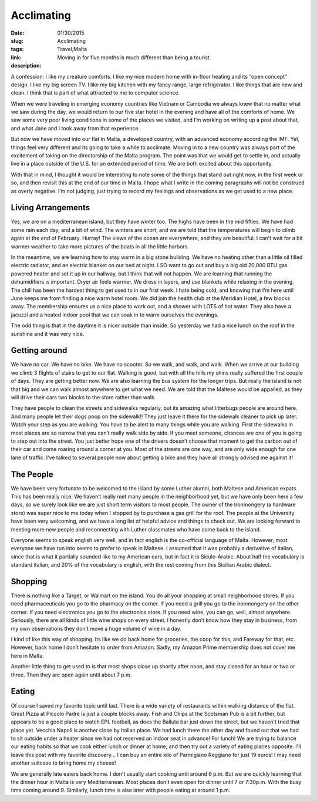 Acclimating
###########

:date: 01/30/2015
:slug: Acclimating
:tags: Travel,Malta
:link: 
:description: Moving in for five months is much different than being a tourist.


A confession:  I like my creature comforts.  I like my nice modern home with in-floor heating and its “open concept” design.  I like my big screen TV.  I like my big kitchen with my fancy range, large refrigerator.  I like things that are new and clean.  I think that is part of what attracted to me to computer science.

When we were traveling in emerging economy countries like Vietnam or Cambodia we always knew that no matter what we saw during the day,  we would return to our five star hotel in the evening and have all of the comforts of home.   We saw some very poor living conditions in some of the places we visited, and I’m working on writing up a post about that, and what Jane and I took away from that experience.

But now we have moved into our flat in Malta, a developed country, with an advanced economy according the IMF. Yet, things feel very different and its going to take a while to acclimate.  Moving in to a new country was always part of the excitement of taking on the directorship of the Malta program. The point was that we would get to settle in, and actually live in a place outside of the U.S. for an extended period of time.  We are both excited about this opportunity.

With that in mind, I thought it would be interesting to note some of the things that stand out right now, in the first week or so, and then revisit this at the end of our time in Malta.  I hope what I write in the coming paragraphs will not be construed as overly negative.  I’m not judging, just trying to record my feelings and observations as we get used to a new place.

Living Arrangements
-------------------

Yes, we are on a mediterranean island, but they have winter too.  The highs have been in the mid fifties. We have had some rain each day, and a bit of wind.  The winters are short, and we are told that the temperatures will begin to climb again at the end of February.  Hurray!  The views of the ocean are everywhere, and they are beautiful.  I can’t wait for a bit warmer weather to take more pictures of the boats in all the little harbors.

.. image:: /images/Malta/first_impressions_1.jpg

In the meantime, we are learning how to stay warm in a big stone building. We have no heating other than a little oil filled electric radiator, and an electric blanket on our bed at night.  I SO want to go out and buy a big old 20,000 BTU gas powered heater and set it up in our hallway, but I think that will not happen.  We are learning that running the dehumidifiers is important.  Dryer air feels warmer.  We dress in layers, and use blankets while relaxing in the evening.  The chill has been the hardest thing to get used to in our first week.  I hate being cold, and knowing that I’m here until June keeps me from finding a nice warm hotel room.  We did join the health club at the Meridian Hotel, a few blocks away. The membership ensures us a nice place to work out, and a shower with LOTS of hot water.  They also have a jacuzzi and a heated indoor pool that we can soak in to warm ourselves the evenings.

The odd thing is that in the daytime it is nicer outside than inside.  So yesterday we had a nice lunch on the roof in the sunshine and it was very nice.  

.. image:: /images/Malta/first_impressions_2.jpg

Getting around
--------------

We have no car.  We have no bike.  We have no scooter.  So we walk, and walk, and walk.  When we arrive at our building we climb 3 flights of stairs to get to our flat.  Walking is good, but with all the hills my shins really suffered the first couple of days.  They are getting better now.  We are also learning the bus system for the longer trips.  But really the island is not that big and we can walk almost anywhere to get what we need.  We are told that the Maltese would be appalled, as they will drive their cars two blocks to the store rather than walk.

They have people to clean the streets and sidewalks regularly, but its amazing what litterbugs people are around here.  And many people let their dogs poop on the sidewalk!! They just leave it there for the sidewalk cleaner to pick up later.  Watch your step as you are walking.  You have to be alert to many things while you are walking.  First the sidewalks in most places are so narrow that you can’t really walk side by side.  If you meet someone, chances are one of you is going to step out into the street.  You just better hope one of the drivers doesn’t choose that moment to get the carbon out of their car and come roaring around a corner at you.  Most of the streets are one way, and are only wide enough for one lane of traffic.  I’ve talked to several people now about getting a bike and they have all strongly advised me against it!

.. image:: /images/Malta/first_impressions_3.jpg

The People
----------

We have been very fortunate to be welcomed to the island by some Luther alumni, both Maltese and American expats.  This has been really nice.  We haven’t really met many people in the neighborhood yet, but we have only been here a few days, so we surely look like we are just short term visitors to most people.  The owner of the Ironmongery (a hardware store) was super nice to me today when I stopped by to purchase a gas grill for the roof.  The people at the University have been very welcoming, and we have a long list of helpful advice and things to check out.  We are looking forward to meeting more new people and reconnecting with Luther classmates who have come back to the island.

Everyone seems to speak english very well, and in fact english is the co-official language of Malta.  However, most everyone we have run into seems to prefer to speak in Maltese.  I assumed that it was probably a derivative of italian, since that is what it partially sounded like to my American ears, but in fact it is Siculo-Arabic.  About half the vocabulary is standard italian, and 20% of the vocabulary is english, with the rest coming from this Sicilian Arabic dialect. 

Shopping
--------

There is nothing like a Target, or Walmart on the island.  You do all your shopping at small neighborhood stores.  If you need pharmaceuticals you go to the pharmacy on the corner.  If  you need a grill you go to the ironmongery on the other corner.  If you need electronics you go to the electronics store.  If you need wine, you can go, well, almost anywhere.  Seriously, there are all kinds of little wine shops on every street.  I honestly don’t know how they stay in business, from my own observations they don’t move a huge volume of wine in a day.

I kind of like this way of shopping.  Its like we do back home for groceries, the coop for this, and Fareway for that, etc. However, back home I don’t hesitate to order from Amazon.  Sadly, my Amazon Prime  membership does not cover me here in Malta.

Another little thing to get used to is that most shops close up shortly after noon, and stay closed for an hour or two or three.  Then they are open again until about 7 p.m.  

Eating
------

Of course I saved my favorite topic until last.  There is a wide variety of restaurants within walking distance of the flat.  Great Pizza at Piccolo Padre is just a couple blocks away.  Fish and Chips at the Scotsman Pub is a bit further, but appears to be a good place to watch EPL football, as does the Balluta bar just down the street, but we haven't tried that place yet.  Vecchia Napoli is another close by Italian place.  We had lunch there the other day and found out that we had to sit outside under a heater since we had not reserved an indoor seat in advance!  For lunch!  We are trying to balance our eating habits so that we cook either lunch or dinner at home, and then try out a variety of eating places opposite.   I'll leave this post with my favorite discovery...  I can buy an entire kilo of Parmigiano Reggiano for just 19 euros!  I may need another suitcase to bring home my cheese!

We are generally late eaters back home.  I don't usually start cooking until around 6 p.m. But we are quickly learning that the dinner hour in Malta is very Mediterranean.  Most places don't even open for dinner until 7 or 7:30p.m.  With the busy time coming around 9.  Similarly, lunch time is also later with people eating at around 1 p.m.